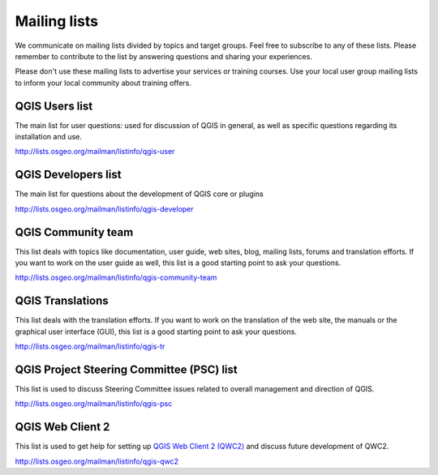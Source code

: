 

.. _QGIS-mailinglists:

Mailing lists
=============

We communicate on mailing lists divided by topics and target groups. 
Feel free to subscribe to any of these lists. Please remember to contribute to
the list by answering questions and sharing your experiences.

Please don't use these mailing lists to advertise your services or training courses. Use your local user group mailing lists to inform your local community about training offers.


QGIS Users list
---------------

The main list for user questions: used for discussion of QGIS in general, as well
as specific questions regarding its installation and use.

http://lists.osgeo.org/mailman/listinfo/qgis-user


QGIS Developers list
--------------------

The main list for questions about the development of QGIS core or plugins

http://lists.osgeo.org/mailman/listinfo/qgis-developer


QGIS Community team
-------------------

This list deals with topics like documentation, user
guide, web sites, blog, mailing lists, forums and translation
efforts. If you want to work on the user guide as well, this
list is a good starting point to ask your questions.

http://lists.osgeo.org/mailman/listinfo/qgis-community-team


QGIS Translations
-----------------

This list deals with the translation efforts. If you want to work on the
translation of the web site, the manuals or the graphical user interface (GUI),
this list is a good starting point to ask your questions.

http://lists.osgeo.org/mailman/listinfo/qgis-tr


QGIS Project Steering Committee (PSC) list
------------------------------------------

This list is used to discuss Steering Committee issues related to
overall management and direction of QGIS.

http://lists.osgeo.org/mailman/listinfo/qgis-psc

QGIS Web Client 2
-----------------

This list is used to get help for setting up `QGIS Web Client 2 (QWC2) <https://github.com/qgis/qwc2-demo-app>`_
and discuss future development of QWC2.

http://lists.osgeo.org/mailman/listinfo/qgis-qwc2

